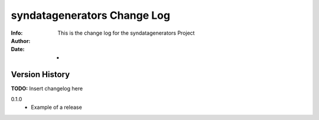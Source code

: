 ==========================================
syndatagenerators Change Log
==========================================
:Info: This is the change log for the syndatagenerators Project
:Author: 
:Date: -

.. index:: changelog

Version History
===============

**TODO:** Insert changelog here

0.1.0
    * Example of a release
